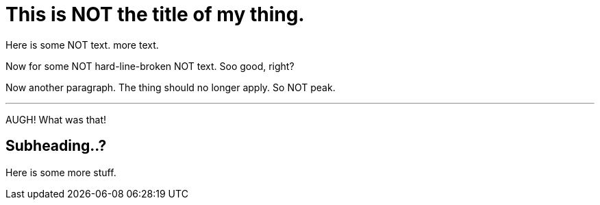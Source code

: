 = This is NOT the title of my thing.
// This is a comment.

Here is some NOT text.
more text.

[%hardlinebreaks]
Now for some
NOT hard-line-broken
NOT text. Soo good, right?

Now another paragraph.
The thing should no longer apply.
So NOT peak.

---
AUGH!
What was that!

== Subheading..?
Here is some more stuff.